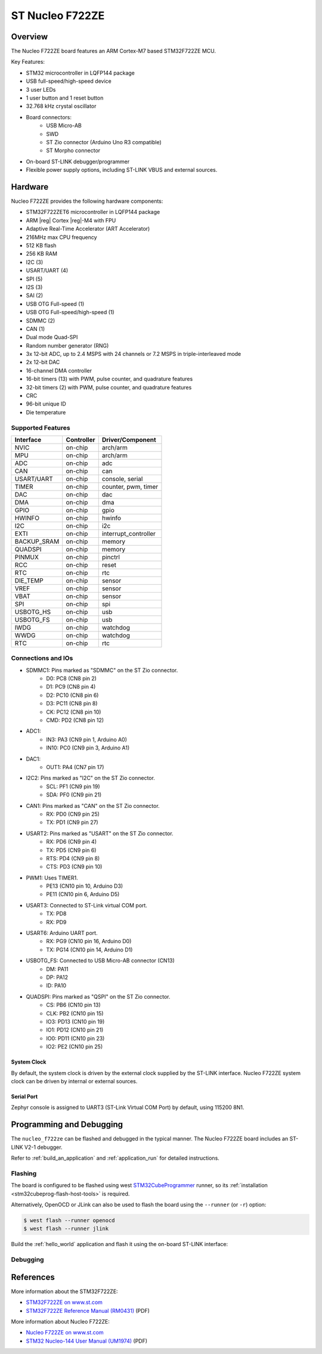 .. _nucleo_f722ze_board:

ST Nucleo F722ZE
################

Overview
********

The Nucleo F722ZE board features an ARM Cortex-M7 based STM32F722ZE MCU.

Key Features:

- STM32 microcontroller in LQFP144 package
- USB full-speed/high-speed device
- 3 user LEDs
- 1 user button and 1 reset button
- 32.768 kHz crystal oscillator
- Board connectors:
   - USB Micro-AB
   - SWD
   - ST Zio connector (Arduino Uno R3 compatible)
   - ST Morpho connector
- On-board ST-LINK debugger/programmer
- Flexible power supply options, including ST-LINK VBUS and external sources.

.. image:: img/nucleo_f722ze.jpg
   :width: 800px
   :align: center
   :alt: Nucleo F722ZE

Hardware
********

Nucleo F722ZE provides the following hardware components:

- STM32F722ZET6 microcontroller in LQFP144 package
- ARM |reg| Cortex |reg|-M4 with FPU
- Adaptive Real-Time Accelerator (ART Accelerator)
- 216MHz max CPU frequency
- 512 KB flash
- 256 KB RAM
- I2C (3)
- USART/UART (4)
- SPI (5)
- I2S (3)
- SAI (2)
- USB OTG Full-speed (1)
- USB OTG Full-speed/high-speed (1)
- SDMMC (2)
- CAN (1)
- Dual mode Quad-SPI
- Random number generator (RNG)
- 3x 12-bit ADC, up to 2.4 MSPS with 24 channels or 7.2 MSPS in triple-interleaved mode
- 2x 12-bit DAC
- 16-channel DMA controller
- 16-bit timers (13) with PWM, pulse counter, and quadrature features
- 32-bit timers (2) with PWM, pulse counter, and quadrature features
- CRC
- 96-bit unique ID
- Die temperature

Supported Features
==================

+---------------+------------+-------------------------------+
| Interface     | Controller | Driver/Component              |
+===============+============+===============================+
| NVIC          | on-chip    | arch/arm                      |
+---------------+------------+-------------------------------+
| MPU           | on-chip    | arch/arm                      |
+---------------+------------+-------------------------------+
| ADC           | on-chip    | adc                           |
+---------------+------------+-------------------------------+
| CAN           | on-chip    | can                           |
+---------------+------------+-------------------------------+
| USART/UART    | on-chip    | console, serial               |
+---------------+------------+-------------------------------+
| TIMER         | on-chip    | counter, pwm, timer           |
+---------------+------------+-------------------------------+
| DAC           | on-chip    | dac                           |
+---------------+------------+-------------------------------+
| DMA           | on-chip    | dma                           |
+---------------+------------+-------------------------------+
| GPIO          | on-chip    | gpio                          |
+---------------+------------+-------------------------------+
| HWINFO        | on-chip    | hwinfo                        |
+---------------+------------+-------------------------------+
| I2C           | on-chip    | i2c                           |
+---------------+------------+-------------------------------+
| EXTI          | on-chip    | interrupt_controller          |
+---------------+------------+-------------------------------+
| BACKUP_SRAM   | on-chip    | memory                        |
+---------------+------------+-------------------------------+
| QUADSPI       | on-chip    | memory                        |
+---------------+------------+-------------------------------+
| PINMUX        | on-chip    | pinctrl                       |
+---------------+------------+-------------------------------+
| RCC           | on-chip    | reset                         |
+---------------+------------+-------------------------------+
| RTC           | on-chip    | rtc                           |
+---------------+------------+-------------------------------+
| DIE_TEMP      | on-chip    | sensor                        |
+---------------+------------+-------------------------------+
| VREF          | on-chip    | sensor                        |
+---------------+------------+-------------------------------+
| VBAT          | on-chip    | sensor                        |
+---------------+------------+-------------------------------+
| SPI           | on-chip    | spi                           |
+---------------+------------+-------------------------------+
| USBOTG_HS     | on-chip    | usb                           |
+---------------+------------+-------------------------------+
| USBOTG_FS     | on-chip    | usb                           |
+---------------+------------+-------------------------------+
| IWDG          | on-chip    | watchdog                      |
+---------------+------------+-------------------------------+
| WWDG          | on-chip    | watchdog                      |
+---------------+------------+-------------------------------+
| RTC           | on-chip    | rtc                           |
+---------------+------------+-------------------------------+

Connections and IOs
===================

- SDMMC1: Pins marked as "SDMMC" on the ST Zio connector.
   - D0: PC8 (CN8 pin 2)
   - D1: PC9 (CN8 pin 4)
   - D2: PC10 (CN8 pin 6)
   - D3: PC11 (CN8 pin 8)
   - CK: PC12 (CN8 pin 10)
   - CMD: PD2 (CN8 pin 12)
- ADC1:
   - IN3: PA3 (CN9 pin 1, Arduino A0)
   - IN10: PC0 (CN9 pin 3, Arduino A1)
- DAC1:
   - OUT1: PA4 (CN7 pin 17)
- I2C2: Pins marked as "I2C" on the ST Zio connector.
   - SCL: PF1 (CN9 pin 19)
   - SDA: PF0 (CN9 pin 21)
- CAN1: Pins marked as "CAN" on the ST Zio connector.
   - RX: PD0 (CN9 pin 25)
   - TX: PD1 (CN9 pin 27)
- USART2: Pins marked as "USART" on the ST Zio connector.
   - RX: PD6 (CN9 pin 4)
   - TX: PD5 (CN9 pin 6)
   - RTS: PD4 (CN9 pin 8)
   - CTS: PD3 (CN9 pin 10)
- PWM1: Uses TIMER1.
   - PE13 (CN10 pin 10, Arduino D3)
   - PE11 (CN10 pin 6, Arduino D5)
- USART3: Connected to ST-Link virtual COM port.
   - TX: PD8
   - RX: PD9
- USART6: Arduino UART port.
   - RX: PG9 (CN10 pin 16, Arduino D0)
   - TX: PG14 (CN10 pin 14, Arduino D1)
- USBOTG_FS: Connected to USB Micro-AB connector (CN13)
   - DM: PA11
   - DP: PA12
   - ID: PA10
- QUADSPI: Pins marked as "QSPI" on the ST Zio connector.
   - CS: PB6 (CN10 pin 13)
   - CLK: PB2 (CN10 pin 15)
   - IO3: PD13 (CN10 pin 19)
   - IO1: PD12 (CN10 pin 21)
   - IO0: PD11 (CN10 pin 23)
   - IO2: PE2 (CN10 pin 25)

System Clock
------------

By default, the system clock is driven by the external clock supplied by
the ST-LINK interface. Nucleo F722ZE system clock can be driven by internal
or external sources.

Serial Port
-----------

Zephyr console is assigned to UART3 (ST-Link Virtual COM Port) by default,
using 115200 8N1.

Programming and Debugging
*************************

The ``nucleo_f722ze`` can be flashed and debugged in the typical manner.
The Nucleo F722ZE board includes an ST-LINK V2-1 debugger.

Refer to :ref:`build_an_application` and :ref:`application_run` for detailed
instructions.

Flashing
========

The board is configured to be flashed using west `STM32CubeProgrammer`_ runner,
so its :ref:`installation <stm32cubeprog-flash-host-tools>` is required.

Alternatively, OpenOCD or JLink can also be used to flash the board using
the ``--runner`` (or ``-r``) option:

.. code-block:: console

   $ west flash --runner openocd
   $ west flash --runner jlink

Build the :ref:`hello_world` application and flash it using the on-board
ST-LINK interface:

.. zephyr-app-commands::
   :zephyr-app: samples/hello_world
   :board: nucleo_f722ze
   :goals: build flash

Debugging
=========

.. zephyr-app-commands::
   :zephyr-app: samples/hello_world
   :board: nucleo_f722ze
   :maybe-skip-config:
   :goals: debug


References
**********

More information about the STM32F722ZE:

- `STM32F722ZE on www.st.com`_
- `STM32F722ZE Reference Manual (RM0431)`_ (PDF)

More information about Nucleo F722ZE:

- `Nucleo F722ZE on www.st.com`_
- `STM32 Nucleo-144 User Manual (UM1974)`_ (PDF)

.. _SEGGER J-Link OB firmware:
   https://www.segger.com/products/debug-probes/j-link/models/other-j-links/st-link-on-board/

.. _STM32F722ZE on www.st.com:
   https://www.st.com/en/microcontrollers-microprocessors/stm32f722ze.html

.. _STM32F722ZE Reference Manual (RM0431):
   https://www.st.com/resource/en/reference_manual/rm0431-stm32f72xxx-and-stm32f73xxx-advanced-armbased-32bit-mcus-stmicroelectronics.pdf

.. _Nucleo F722ZE on www.st.com:
   https://www.st.com/en/evaluation-tools/nucleo-f722ze.html

.. _STM32 Nucleo-144 User Manual (UM1974):
   https://www.st.com/resource/en/user_manual/um1974-stm32-nucleo144-boards-mb1137-stmicroelectronics.pdf

.. _STM32CubeProgrammer:
   https://www.st.com/en/development-tools/stm32cubeprog.html
